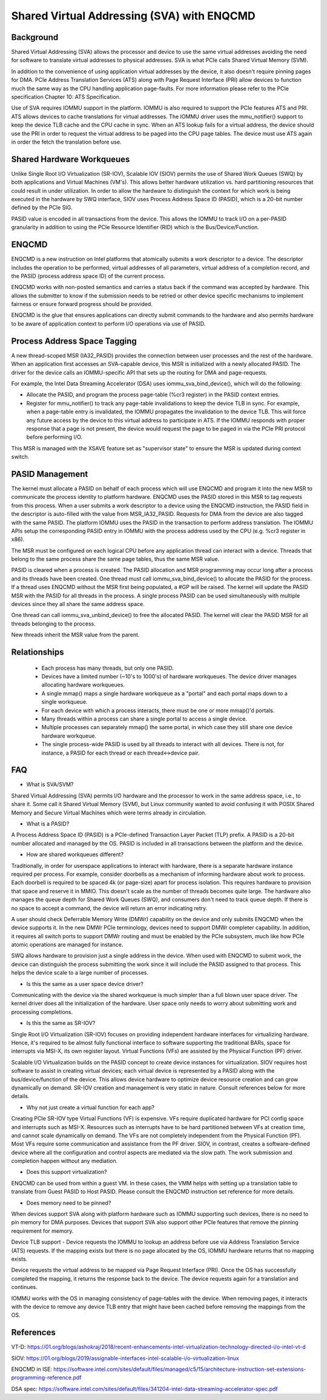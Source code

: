 .. SPDX-License-Identifier: GPL-2.0

===========================================
Shared Virtual Addressing (SVA) with ENQCMD
===========================================

Background
==========

Shared Virtual Addressing (SVA) allows the processor and device to use the
same virtual addresses avoiding the need for software to translate virtual
addresses to physical addresses. SVA is what PCIe calls Shared Virtual
Memory (SVM).

In addition to the convenience of using application virtual addresses
by the device, it also doesn't require pinning pages for DMA.
PCIe Address Translation Services (ATS) along with Page Request Interface
(PRI) allow devices to function much the same way as the CPU handling
application page-faults. For more information please refer to the PCIe
specification Chapter 10: ATS Specification.

Use of SVA requires IOMMU support in the platform. IOMMU is also
required to support the PCIe features ATS and PRI. ATS allows devices
to cache translations for virtual addresses. The IOMMU driver uses the
mmu_notifier() support to keep the device TLB cache and the CPU cache in
sync. When an ATS lookup fails for a virtual address, the device should
use the PRI in order to request the virtual address to be paged into the
CPU page tables. The device must use ATS again in order the fetch the
translation before use.

Shared Hardware Workqueues
==========================

Unlike Single Root I/O Virtualization (SR-IOV), Scalable IOV (SIOV) permits
the use of Shared Work Queues (SWQ) by both applications and Virtual
Machines (VM's). This allows better hardware utilization vs. hard
partitioning resources that could result in under utilization. In order to
allow the hardware to distinguish the context for which work is being
executed in the hardware by SWQ interface, SIOV uses Process Address Space
ID (PASID), which is a 20-bit number defined by the PCIe SIG.

PASID value is encoded in all transactions from the device. This allows the
IOMMU to track I/O on a per-PASID granularity in addition to using the PCIe
Resource Identifier (RID) which is the Bus/Device/Function.


ENQCMD
======

ENQCMD is a new instruction on Intel platforms that atomically submits a
work descriptor to a device. The descriptor includes the operation to be
performed, virtual addresses of all parameters, virtual address of a completion
record, and the PASID (process address space ID) of the current process.

ENQCMD works with non-posted semantics and carries a status back if the
command was accepted by hardware. This allows the submitter to know if the
submission needs to be retried or other device specific mechanisms to
implement fairness or ensure forward progress should be provided.

ENQCMD is the glue that ensures applications can directly submit commands
to the hardware and also permits hardware to be aware of application context
to perform I/O operations via use of PASID.

Process Address Space Tagging
=============================

A new thread-scoped MSR (IA32_PASID) provides the connection between
user processes and the rest of the hardware. When an application first
accesses an SVA-capable device, this MSR is initialized with a newly
allocated PASID. The driver for the device calls an IOMMU-specific API
that sets up the routing for DMA and page-requests.

For example, the Intel Data Streaming Accelerator (DSA) uses
iommu_sva_bind_device(), which will do the following:

- Allocate the PASID, and program the process page-table (%cr3 register) in the
  PASID context entries.
- Register for mmu_notifier() to track any page-table invalidations to keep
  the device TLB in sync. For example, when a page-table entry is invalidated,
  the IOMMU propagates the invalidation to the device TLB. This will force any
  future access by the device to this virtual address to participate in
  ATS. If the IOMMU responds with proper response that a page is not
  present, the device would request the page to be paged in via the PCIe PRI
  protocol before performing I/O.

This MSR is managed with the XSAVE feature set as "supervisor state" to
ensure the MSR is updated during context switch.

PASID Management
================

The kernel must allocate a PASID on behalf of each process which will use
ENQCMD and program it into the new MSR to communicate the process identity to
platform hardware.  ENQCMD uses the PASID stored in this MSR to tag requests
from this process.  When a user submits a work descriptor to a device using the
ENQCMD instruction, the PASID field in the descriptor is auto-filled with the
value from MSR_IA32_PASID. Requests for DMA from the device are also tagged
with the same PASID. The platform IOMMU uses the PASID in the transaction to
perform address translation. The IOMMU APIs setup the corresponding PASID
entry in IOMMU with the process address used by the CPU (e.g. %cr3 register in
x86).

The MSR must be configured on each logical CPU before any application
thread can interact with a device. Threads that belong to the same
process share the same page tables, thus the same MSR value.

PASID is cleared when a process is created. The PASID allocation and MSR
programming may occur long after a process and its threads have been created.
One thread must call iommu_sva_bind_device() to allocate the PASID for the
process. If a thread uses ENQCMD without the MSR first being populated, a #GP
will be raised. The kernel will update the PASID MSR with the PASID for all
threads in the process. A single process PASID can be used simultaneously
with multiple devices since they all share the same address space.

One thread can call iommu_sva_unbind_device() to free the allocated PASID.
The kernel will clear the PASID MSR for all threads belonging to the process.

New threads inherit the MSR value from the parent.

Relationships
=============

 * Each process has many threads, but only one PASID.
 * Devices have a limited number (~10's to 1000's) of hardware workqueues.
   The device driver manages allocating hardware workqueues.
 * A single mmap() maps a single hardware workqueue as a "portal" and
   each portal maps down to a single workqueue.
 * For each device with which a process interacts, there must be
   one or more mmap()'d portals.
 * Many threads within a process can share a single portal to access
   a single device.
 * Multiple processes can separately mmap() the same portal, in
   which case they still share one device hardware workqueue.
 * The single process-wide PASID is used by all threads to interact
   with all devices.  There is not, for instance, a PASID for each
   thread or each thread<->device pair.

FAQ
===

* What is SVA/SVM?

Shared Virtual Addressing (SVA) permits I/O hardware and the processor to
work in the same address space, i.e., to share it. Some call it Shared
Virtual Memory (SVM), but Linux community wanted to avoid confusing it with
POSIX Shared Memory and Secure Virtual Machines which were terms already in
circulation.

* What is a PASID?

A Process Address Space ID (PASID) is a PCIe-defined Transaction Layer Packet
(TLP) prefix. A PASID is a 20-bit number allocated and managed by the OS.
PASID is included in all transactions between the platform and the device.

* How are shared workqueues different?

Traditionally, in order for userspace applications to interact with hardware,
there is a separate hardware instance required per process. For example,
consider doorbells as a mechanism of informing hardware about work to process.
Each doorbell is required to be spaced 4k (or page-size) apart for process
isolation. This requires hardware to provision that space and reserve it in
MMIO. This doesn't scale as the number of threads becomes quite large. The
hardware also manages the queue depth for Shared Work Queues (SWQ), and
consumers don't need to track queue depth. If there is no space to accept
a command, the device will return an error indicating retry.

A user should check Deferrable Memory Write (DMWr) capability on the device
and only submits ENQCMD when the device supports it. In the new DMWr PCIe
terminology, devices need to support DMWr completer capability. In addition,
it requires all switch ports to support DMWr routing and must be enabled by
the PCIe subsystem, much like how PCIe atomic operations are managed for
instance.

SWQ allows hardware to provision just a single address in the device. When
used with ENQCMD to submit work, the device can distinguish the process
submitting the work since it will include the PASID assigned to that
process. This helps the device scale to a large number of processes.

* Is this the same as a user space device driver?

Communicating with the device via the shared workqueue is much simpler
than a full blown user space driver. The kernel driver does all the
initialization of the hardware. User space only needs to worry about
submitting work and processing completions.

* Is this the same as SR-IOV?

Single Root I/O Virtualization (SR-IOV) focuses on providing independent
hardware interfaces for virtualizing hardware. Hence, it's required to be
almost fully functional interface to software supporting the traditional
BARs, space for interrupts via MSI-X, its own register layout.
Virtual Functions (VFs) are assisted by the Physical Function (PF)
driver.

Scalable I/O Virtualization builds on the PASID concept to create device
instances for virtualization. SIOV requires host software to assist in
creating virtual devices; each virtual device is represented by a PASID
along with the bus/device/function of the device.  This allows device
hardware to optimize device resource creation and can grow dynamically on
demand. SR-IOV creation and management is very static in nature. Consult
references below for more details.

* Why not just create a virtual function for each app?

Creating PCIe SR-IOV type Virtual Functions (VF) is expensive. VFs require
duplicated hardware for PCI config space and interrupts such as MSI-X.
Resources such as interrupts have to be hard partitioned between VFs at
creation time, and cannot scale dynamically on demand. The VFs are not
completely independent from the Physical Function (PF). Most VFs require
some communication and assistance from the PF driver. SIOV, in contrast,
creates a software-defined device where all the configuration and control
aspects are mediated via the slow path. The work submission and completion
happen without any mediation.

* Does this support virtualization?

ENQCMD can be used from within a guest VM. In these cases, the VMM helps
with setting up a translation table to translate from Guest PASID to Host
PASID. Please consult the ENQCMD instruction set reference for more
details.

* Does memory need to be pinned?

When devices support SVA along with platform hardware such as IOMMU
supporting such devices, there is no need to pin memory for DMA purposes.
Devices that support SVA also support other PCIe features that remove the
pinning requirement for memory.

Device TLB support - Device requests the IOMMU to lookup an address before
use via Address Translation Service (ATS) requests.  If the mapping exists
but there is no page allocated by the OS, IOMMU hardware returns that no
mapping exists.

Device requests the virtual address to be mapped via Page Request
Interface (PRI). Once the OS has successfully completed the mapping, it
returns the response back to the device. The device requests again for
a translation and continues.

IOMMU works with the OS in managing consistency of page-tables with the
device. When removing pages, it interacts with the device to remove any
device TLB entry that might have been cached before removing the mappings from
the OS.

References
==========

VT-D:
https://01.org/blogs/ashokraj/2018/recent-enhancements-intel-virtualization-technology-directed-i/o-intel-vt-d

SIOV:
https://01.org/blogs/2019/assignable-interfaces-intel-scalable-i/o-virtualization-linux

ENQCMD in ISE:
https://software.intel.com/sites/default/files/managed/c5/15/architecture-instruction-set-extensions-programming-reference.pdf

DSA spec:
https://software.intel.com/sites/default/files/341204-intel-data-streaming-accelerator-spec.pdf
